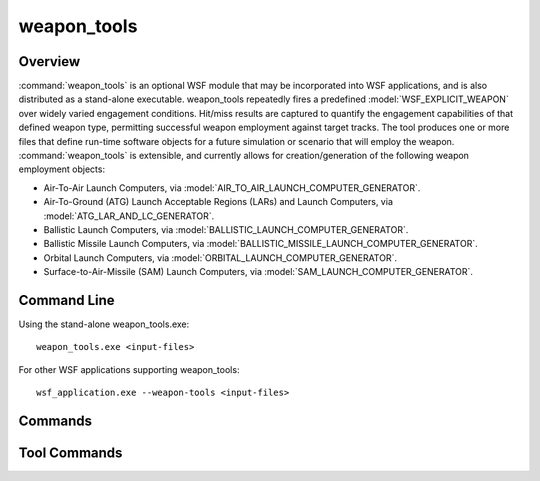 .. ****************************************************************************
.. CUI
..
.. The Advanced Framework for Simulation, Integration, and Modeling (AFSIM)
..
.. The use, dissemination or disclosure of data in this file is subject to
.. limitation or restriction. See accompanying README and LICENSE for details.
.. ****************************************************************************

weapon_tools
------------

.. command:: weapon_tools
   :block:

Overview
========

:command:`weapon_tools` is an optional WSF module that may be incorporated into WSF applications, and is also distributed as a stand-alone executable. weapon_tools repeatedly fires a predefined :model:`WSF_EXPLICIT_WEAPON` over widely varied engagement conditions. Hit/miss results are captured to quantify the engagement capabilities of that defined weapon type, permitting successful weapon employment against target tracks. The tool produces one or more files that define run-time software objects for a future simulation or scenario that will employ the weapon.  :command:`weapon_tools` is extensible, and currently allows for creation/generation of the following weapon employment objects:

* Air-To-Air Launch Computers, via :model:`AIR_TO_AIR_LAUNCH_COMPUTER_GENERATOR`.
* Air-To-Ground (ATG) Launch Acceptable Regions (LARs) and Launch Computers, via :model:`ATG_LAR_AND_LC_GENERATOR`.
* Ballistic Launch Computers, via :model:`BALLISTIC_LAUNCH_COMPUTER_GENERATOR`.
* Ballistic Missile Launch Computers, via :model:`BALLISTIC_MISSILE_LAUNCH_COMPUTER_GENERATOR`.
* Orbital Launch Computers, via :model:`ORBITAL_LAUNCH_COMPUTER_GENERATOR`.
* Surface-to-Air-Missile (SAM) Launch Computers, via :model:`SAM_LAUNCH_COMPUTER_GENERATOR`.

Command Line
============

Using the stand-alone weapon_tools.exe::

 weapon_tools.exe <input-files>

For other WSF applications supporting weapon_tools::

 wsf_application.exe --weapon-tools <input-files>

Commands
========

.. command:: tool <tool-type-name> ... end_tool
   
   .. parsed-literal::

      tool *<tool-type-name>*
         ... :ref:`weapon_tools.Tool_Commands` ...
      end_tool

   Where *<tool-type-name>* is one of the options given in the bulleted list in the overview above.

.. _weapon_tools.Tool_Commands:

Tool Commands
=============

.. command:: tool_debug

   Enable run-time debug output.

   **Default:** off
   
.. command:: terminate_on_launch_failure <boolean-value>

   If true, the tool will terminate when a weapon fails to fire. This command is only applicable for the :model:`AIR_TO_AIR_LAUNCH_COMPUTER_GENERATOR`, the :model:`ATG_LAR_AND_LC_GENERATOR`, and the :model:`BALLISTIC_LAUNCH_COMPUTER_GENERATOR`.

   **Default:** true

.. command:: position <latitude> <longitude>

   Specify the geographic location of the launch platform.

   **Default:**  0.0 n, 0.0 e

.. command:: altitude <length-value>

   Specify the altitude from which the weapon launches take place.

   **Default:** 0.0 m

.. command:: heading <angle-value>

   Specify the compass-orientation of the launch platform.

   **Default:**  0.0 deg

.. command:: frame_step <time-value>

   Time interval between tool updates.

   **Default:**  0.5 sec

.. command:: launch_platform_type <platform-type>

   Specify the platform type that will launch weapons.

   **Default:** LAUNCH_PLATFORM_TYPE

.. command:: target_platform_type <platform-type>

   Specify the platform type that will be fired upon.

   **Default:** TARGET_PLATFORM_TYPE

.. command:: weapon_name <weapon-name>

   Specify the name of the weapon to use on the launch platform. type that will be fired upon.

   **Default:**  The first weapon encountered on the launch platform type.

.. command:: weapon_effects <effect-name>

   Specify the weapon_effects (lethality) model the launched weapon platform will use to determine target effect.

   **Default:** WEAPON_TOOL_LETHALITY

.. command:: tool_produces <product-name>

   Specify the output product of the weapon tool.  This value is used in automatically naming output files.  Typical
   values would be _LAUNCH_COMPUTER, or _LAUNCH_ACCEPTABLE_REGION, etc.

   **Default:** _UNKNOWN_PRODUCT

.. command:: output_object_name <output-name>

   Specify the output product of the weapon tool.  This value is used in automatically naming output files.  Typical
   values would be _LAUNCH_COMPUTER, or _LAUNCH_ACCEPTABLE_REGION, etc.

   **Default:** _UNKNOWN_PRODUCT

.. command:: output_file_extension <extension-name>

   Specify the file extension of the output product of the weapon tool.

   **Default:** .txt

.. command:: output_file_name <file-name>

   Specify the name of the file produced by the tool.

   **Default:**  Concatenation of output_object_name + output_file_extension
